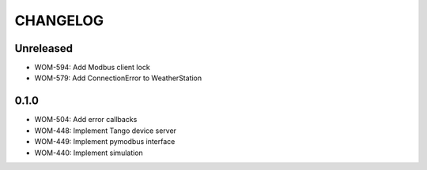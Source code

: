 CHANGELOG
=========

Unreleased
----------
- WOM-594: Add Modbus client lock
- WOM-579: Add ConnectionError to WeatherStation


0.1.0
-----

- WOM-504: Add error callbacks
- WOM-448: Implement Tango device server
- WOM-449: Implement pymodbus interface
- WOM-440: Implement simulation
